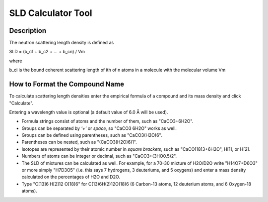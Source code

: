 .. sld_calculator_help.rst

.. This is a port of the original SasView html help file to ReSTructured text
.. by S King, ISIS, during SasView CodeCamp-III in Feb 2015.

.. |Ang| unicode:: U+212B

SLD Calculator Tool
===================

Description
-----------

The neutron scattering length density is defined as

SLD = (b_c1 + b_c2 + ... + b_cn) / Vm

where 

b_ci is the bound coherent scattering length of ith of n atoms in a molecule 
with the molecular volume Vm

.. ZZZZZZZZZZZZZZZZZZZZZZZZZZZZZZZZZZZZZZZZZZZZZZZZZZZZZZZZZZZZZZZZZZZZZZZZZZZZZ

How to Format the Compound Name
-------------------------------

To calculate scattering length densities enter the empirical formula of a 
compound and its mass density and click "Calculate".

Entering a wavelength value is optional (a default value of 6.0 |Ang| will 
be used).

*  Formula strings consist of atoms and the number of them, such as "CaCO3+6H2O".

*  Groups can be separated by *'+'* or *space*, so "CaCO3 6H2O" works as well.

*  Groups can be defined using parentheses, such as "CaCO3(H2O)6".

*  Parentheses can be nested, such as "(CaCO3(H2O)6)1".

*  Isotopes are represented by their atomic number in *square brackets*, such 
   as "CaCO[18]3+6H2O", H[1], or H[2].

*  Numbers of atoms can be integer or decimal, such as "CaCO3+(3HO0.5)2".

*  The SLD of mixtures can be calculated as well. For example, for a 70-30 
   mixture of H2O/D2O write "H14O7+D6O3" or more simply "H7D3O5" (i.e. this says
   7 hydrogens, 3 deuteriums, and 5 oxygens) and enter a mass density calculated
   on the percentages of H2O and D2O.

*  Type "C[13]6 H[2]12 O[18]6" for C(13)6H(2)12O(18)6 (6 Carbon-13 atoms, 12 
   deuterium atoms, and 6 Oxygen-18 atoms).
